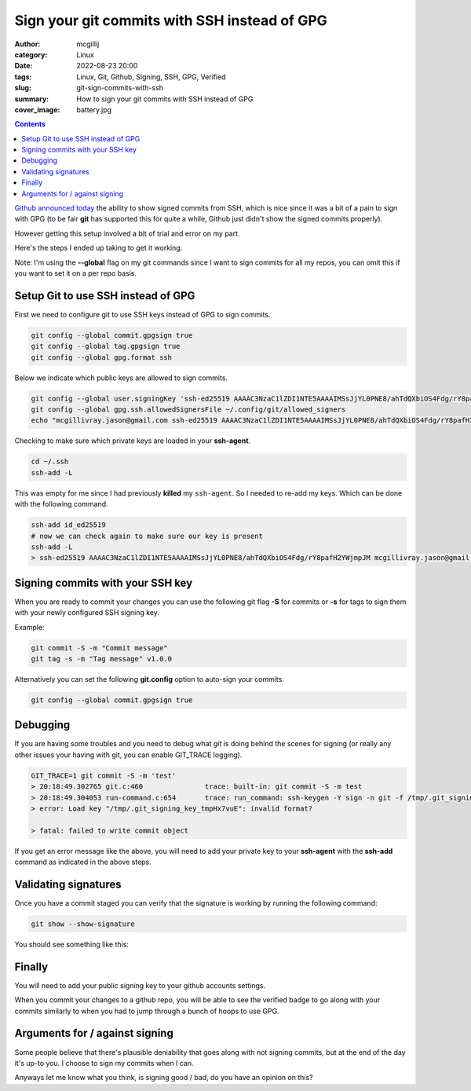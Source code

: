 Sign your git commits with SSH instead of GPG
#############################################

:author: mcgillij
:category: Linux
:date: 2022-08-23 20:00
:tags: Linux, Git, Github, Signing, SSH, GPG, Verified
:slug: git-sign-commits-with-ssh
:summary: How to sign your git commits with SSH instead of GPG
:cover_image: battery.jpg

.. contents::

`Github announced today <https://github.blog/changelog/2022-08-23-ssh-commit-verification-now-supported/>`_ the ability to show signed commits from SSH, which is nice since it was a bit of a pain to sign with GPG (to be fair **git** has supported this for quite a while, Github just didn't show the signed commits properly).

However getting this setup involved a bit of trial and error on my part.

Here's the steps I ended up taking to get it working.

Note: I'm using the **--global** flag on my git commands since I want to sign commits for all my repos, you can omit this if you want to set it on a per repo basis.

Setup Git to use SSH instead of GPG
-----------------------------------

First we need to configure git to use SSH keys instead of GPG to sign commits.

.. code-block:: bash

   git config --global commit.gpgsign true
   git config --global tag.gpgsign true
   git config --global gpg.format ssh

Below we indicate which public keys are allowed to sign commits.

.. code-block:: bash
 
   git config --global user.signingKey 'ssh-ed25519 AAAAC3NzaC1lZDI1NTE5AAAAIMSsJjYL0PNE8/ahTdQXbiOS4Fdg/rY8pafH2YWjmpJM mcgillivray.jason@gmail.com'
   git config --global gpg.ssh.allowedSignersFile ~/.config/git/allowed_signers
   echo "mcgillivray.jason@gmail.com ssh-ed25519 AAAAC3NzaC1lZDI1NTE5AAAAIMSsJjYL0PNE8/ahTdQXbiOS4Fdg/rY8pafH2YWjmpJM" >> ~/.config/git/allowed_signers

Checking to make sure which private keys are loaded in your **ssh-agent**.

.. code-block:: bash

   cd ~/.ssh
   ssh-add -L

This was empty for me since I had previously **killed** my ``ssh-agent``. So I needed to re-add my keys. Which can be done with the following command.

.. code-block:: bash

   ssh-add id_ed25519
   # now we can check again to make sure our key is present
   ssh-add -L
   > ssh-ed25519 AAAAC3NzaC1lZDI1NTE5AAAAIMSsJjYL0PNE8/ahTdQXbiOS4Fdg/rY8pafH2YWjmpJM mcgillivray.jason@gmail.com

Signing commits with your SSH key
---------------------------------

When you are ready to commit your changes you can use the following git flag **-S** for commits or **-s** for tags to sign them with your newly configured SSH signing key.

Example:

.. code-block:: bash

   git commit -S -m "Commit message"
   git tag -s -m "Tag message" v1.0.0

Alternatively you can set the following **git.config** option to auto-sign your commits.

.. code-block:: bash

   git config --global commit.gpgsign true

Debugging
---------

If you are having some troubles and you need to debug what `git` is doing behind the scenes for signing (or really any other issues your having with git, you can enable GIT_TRACE logging).

.. code-block:: bash

   GIT_TRACE=1 git commit -S -m 'test'
   > 20:18:49.302765 git.c:460               trace: built-in: git commit -S -m test
   > 20:18:49.304053 run-command.c:654       trace: run_command: ssh-keygen -Y sign -n git -f /tmp/.git_signing_key_tmpHx7vuE /tmp/.git_signing_buffer_tmpEwDNMQ
   > error: Load key "/tmp/.git_signing_key_tmpHx7vuE": invalid format?

   > fatal: failed to write commit object

If you get an error message like the above, you will need to add your private key to your **ssh-agent** with the **ssh-add** command as indicated in the above steps.

Validating signatures
---------------------

Once you have a commit staged you can verify that the signature is working by running the following command:

.. code-block:: bash

   git show --show-signature

You should see something like this:

.. image:: {static}/images/git-show-signature.png
   :alt: git show --show-signature

Finally
-------

You will need to add your public signing key to your github accounts settings.

.. image:: {static}/images/github_settings.png
   :alt: github settings

When you commit your changes to a github repo, you will be able to see the verified badge to go along with your commits similarly to when you had to jump through a bunch of hoops to use GPG.


.. image:: {static}/images/github-signed.png
    :alt: github signed

Arguments for / against signing
-------------------------------

Some people believe that there's plausible deniability that goes along with not signing commits, but at the end of the day it's up-to you. I choose to sign my commits when I can.

Anyways let me know what you think, is signing good / bad, do you have an opinion on this?

